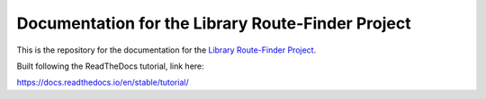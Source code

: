 Documentation for the Library Route-Finder Project
=======================================

This is the repository for the documentation for the `Library Route-Finder Project <https://github.com/route-finder>`_.

Built following the ReadTheDocs tutorial, link here:

https://docs.readthedocs.io/en/stable/tutorial/
